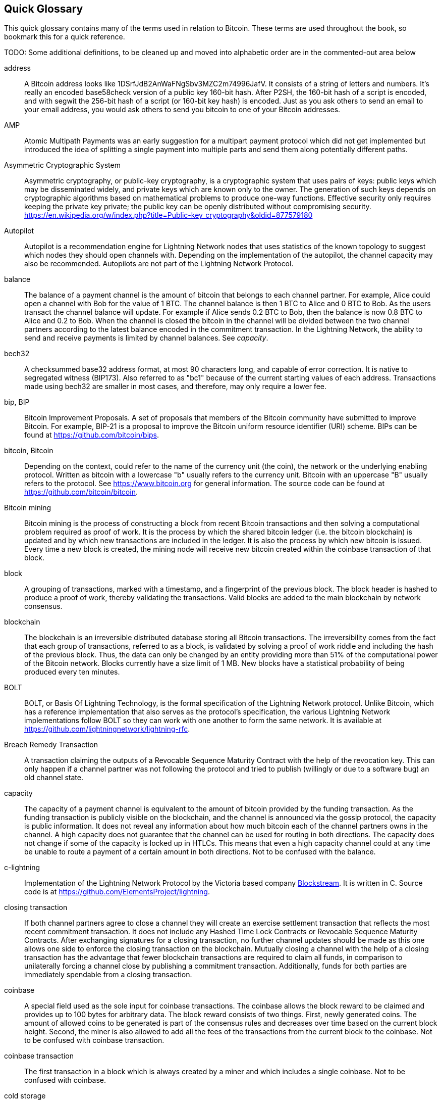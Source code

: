 [preface]
[[glossary]]
== Quick Glossary

This quick glossary contains many of the terms used in relation to Bitcoin. These terms are used throughout the book, so bookmark this for a quick reference.

++++
TODO:

Some additional definitions, to be cleaned up and moved into alphabetic order are in the commented-out area below
++++

////

* blockchain: a single distributed ledger agreed upon by a network of participating nodes. The Lightning Network does not use a blockchain to transact, but requires transactions recorded in a blockchain in order for bitcoin to enter and leave the network.
* channel: a channel is a financial relationship between two nodes on the Lightning Network. Two users can open a channel with each other using a Bitcoin transaction, and transact with each other by moving bitcoin from one side of the channel to the other.
* capacity: channels require bitcoin to be pre-loaded into them before they can be used. This becomes the maximum amount of bitcoin that can be transacted using this channel i.e. it's capacity.
** in-bound capacity: the maximum amount of bitcoin that can be received using a channel. Your in-bound capacity is increased when a user opens a channel with you, or you make a payment to another user.
** out-bound capacity: the maximum amount of bitcoin that can be sent using a channel. Your out-bound capacity is increased when you open a channel with another user, or you receive a payment from another user.
* invoice: a request for payment from another user that can take the form of a text string or a QR code. Lightning Invoices can be specified with a description and an amount the invoicer is requesting.
* node: a node is a participant on the Lightning Network. Nodes can open and close channels with each other, route payments from other nodes, and manage their own wallets. Typically a Lightning Network node user will also run a Bitcoin Node to keep track of the status of on-chain payments
* on-chain/off-chain: a payment is considered "on-chain" if it is included in the Bitcoin (or other underlying) blockchain where it is publicly visible to all nodes. Payments that are not visible in the underlying blockchain are "off-chain"
* route: when making a payment from one user to another, the payment will move along many intermediary nodes before reaching the receiver. This path from the sender to the receiver forms a route on the network.
** routing fees: each intermediary node will request a fee for transmitting the payment. The sum of these are the routing fees paid by the sender
* transaction: a payment from one user to another. Lightning Network transactions are Bitcoin transactions not yet recorded on the Bitcoin blockchain.
** funding transaction: a transaction that locks bitcoin into a smart contract to open a channel.
** settlement transaction: a transaction that closes a channel, and allocates the locked bitcoin to the channel owners according to the final balance of the channel.
** penalty transaction: if one user tries to "cheat" by claiming a prior state of the channel, the other user can publish a penalty transaction to the Bitcoin blockchain, which allocates all bitcoin in that channel to them.
* wallet: an application that manages private keys in order to send and receive bitcoin. Lightning Wallets have additional features over and above Bitcoin Wallets in that they can open and close channels, and send and receive Lightning payments.

////

address::
    A Bitcoin address looks like +1DSrfJdB2AnWaFNgSbv3MZC2m74996JafV+. It consists of a string of letters and numbers. It's really an encoded base58check version of a public key 160-bit hash. After P2SH, the 160-bit hash of a script is encoded, and with segwit the 256-bit hash of a script (or 160-bit key hash) is encoded. Just as you ask others to send an email to your email address, you would ask others to send you bitcoin to one of your Bitcoin addresses.

AMP::
   Atomic Multipath Payments was an early suggestion for a multipart payment protocol which did not get implemented but introduced the idea of splitting a single payment into multiple parts and send them along potentially different paths.

Asymmetric Cryptographic System::
    Asymmetric cryptography, or public-key cryptography, is a cryptographic system that uses pairs of keys: public keys which may be disseminated widely, and private keys which are known only to the owner.
    The generation of such keys depends on cryptographic algorithms based on mathematical problems to produce one-way functions.
    Effective security only requires keeping the private key private; the public key can be openly distributed without compromising security.
    https://en.wikipedia.org/w/index.php?title=Public-key_cryptography&oldid=877579180

Autopilot::
    Autopilot is a recommendation engine for Lightning Network nodes that uses statistics of the known topology to suggest which nodes they should open channels with.
    Depending on the implementation of the autopilot, the channel capacity may also be recommended.
    Autopilots are not part of the Lightning Network Protocol.

balance::
    The balance of a payment channel is the amount of bitcoin that belongs to each channel partner.
    For example, Alice could open a channel with Bob for the value of 1 BTC.
    The channel balance is then 1 BTC to Alice and 0 BTC to Bob.
    As the users transact the channel balance will update.
    For example if Alice sends 0.2 BTC to Bob, then the balance is now 0.8 BTC to Alice and 0.2 to Bob.
    When the channel is closed the bitcoin in the channel will be divided between the two channel partners according to the latest balance encoded in the commitment transaction.
    In the Lightning Network, the ability to send and receive payments is limited by channel balances.
    See _capacity_.

bech32::
    A checksummed base32 address format, at most 90 characters long, and capable of error correction. It is native to segregated witness (BIP173). Also referred to as "bc1" because of the current starting values of each address. Transactions made using bech32 are smaller in most cases, and therefore, may only require a lower fee.

bip, BIP::
    Bitcoin Improvement Proposals. A set of proposals that members of the Bitcoin community have submitted to improve Bitcoin. For example, BIP-21 is a proposal to improve the Bitcoin uniform resource identifier (URI) scheme. BIPs can be found at https://github.com/bitcoin/bips.

bitcoin, Bitcoin::
    Depending on the context, could refer to the name of the currency unit (the coin), the network or the underlying enabling protocol. Written as bitcoin with a lowercase "b" usually refers to the currency unit. Bitcoin with an uppercase "B" usually refers to the protocol. See https://www.bitcoin.org for general information. The source code can be found at https://github.com/bitcoin/bitcoin.

Bitcoin mining::
    Bitcoin mining is the process of constructing a block from recent Bitcoin transactions and then solving a computational problem required as proof of work.
    It is the process by which the shared bitcoin ledger (i.e. the bitcoin blockchain) is updated and by which new transactions are included in the ledger.
    It is also the process by which new bitcoin is issued.
    Every time a new block is created, the mining node will receive new bitcoin created within the coinbase transaction of that block.

block::
    A grouping of transactions, marked with a timestamp, and a fingerprint of the previous block. The block header is hashed to produce a proof of work, thereby validating the transactions. Valid blocks are added to the main blockchain by network consensus.

blockchain::
    The blockchain is an irreversible distributed database storing all Bitcoin transactions.
    The irreversibility comes from the fact that each group of transactions, referred to as a block, is validated by solving a proof of work riddle and including the hash of the previous block.
    Thus, the data can only be changed by an entity providing more than 51% of the computational power of the Bitcoin network.
    Blocks currently have a size limit of 1 MB.
    New blocks have a statistical probability of being produced every ten minutes.

BOLT::
    BOLT, or Basis Of Lightning Technology, is the formal specification of the Lightning Network protocol. Unlike Bitcoin, which has a reference implementation that also serves as the protocol's specification, the various Lightning Network implementations follow BOLT so they can work with one another to form the same network. It is available at https://github.com/lightningnetwork/lightning-rfc.

Breach Remedy Transaction::
    A transaction claiming the outputs of a Revocable Sequence Maturity Contract with the help of the revocation key.
    This can only happen if a channel partner was not following the protocol and tried to publish (willingly or due to a software bug) an old channel state.

capacity::
    The capacity of a payment channel is equivalent to the amount of bitcoin provided by the funding transaction.
    As the funding transaction is publicly visible on the blockchain, and the channel is announced via the gossip protocol, the capacity is public information.
    It does not reveal any information about how much bitcoin each of the channel partners owns in the channel.
    A high capacity does not guarantee that the channel can be used for routing in both directions.
    The capacity does not change if some of the capacity is locked up in HTLCs.
    This means that even a high capacity channel could at any time be unable to route a payment of a certain amount in both directions.
    Not to be confused with the balance.

c-lightning::
    Implementation of the Lightning Network Protocol by the Victoria based company https://blockstream.com[Blockstream]. It is written in C. Source code is at https://github.com/ElementsProject/lightning.

closing transaction::
    If both channel partners agree to close a channel they will create an exercise settlement transaction that reflects the most recent commitment transaction.
    It does not include any Hashed Time Lock Contracts or Revocable Sequence Maturity Contracts.
    After exchanging signatures for a closing transaction, no further channel updates should be made as this one allows one side to enforce the closing transaction on the blockchain.
    Mutually closing a channel with the help of a closing transaction has the advantage that fewer blockchain transactions are required to claim all funds, in comparison to unilaterally forcing a channel close by publishing a commitment transaction. Additionally, funds for both parties are immediately spendable from a closing transaction.

coinbase::
    A special field used as the sole input for coinbase transactions. The coinbase allows the block reward to be claimed and provides up to 100 bytes for arbitrary data.
    The block reward consists of two things.
    First, newly generated coins. The amount of allowed coins to be generated is part of the consensus rules and decreases over time based on the current block height.
    Second, the miner is also allowed to add all the fees of the transactions from the current block to the coinbase.
    Not to be confused with coinbase transaction.

coinbase transaction::
    The first transaction in a block which is always created by a miner and which includes a single coinbase.
    Not to be confused with coinbase.

cold storage::
    Refers to keeping an amount of bitcoin offline. Cold storage is achieved when Bitcoin private keys are created and stored in a secure offline environment. Cold storage is important to protect bitcoin holdings. Online computers are vulnerable to hackers and should not be used to store a significant amount of bitcoin.

Commitment Transaction::
     A commitment transaction is a Bitcoin transaction, signed by both channel partners, that encodes the latest balance of a channel.
     Every time a new transaction is made or forwarded using the channel, the channel balance will update, and a new commitment transaction will be signed by both parties.
     Importantly, for a channel between Alice and Bob, both Alice and Bob keep their own version of the commitment transaction, which is also signed by the other party.
     At any point, the channel can be closed by either Alice or Bob if they submit their commitment transaction to the Bitcoin blockchain.
     Submitting an older (outdated) commitment transaction is considered "cheating" (i.e. a protocol breach) in the Lightning network and can be penalized by the other party, claiming all the funds in the channel for themselves.     

computationally easy::
    A problem is considered to be computationally easy if there exists an algorithm that is able to compute the solution to the problem relatively quickly (in polynomial time complexity). 

computationally hard::
    A problem is considered to be computationally hard if no algorithm exists or is known that is able to compute the solution to the problem relatively quickly (in polynomial time complexity).

confirmations::
    Once a transaction is included in a block, it has one confirmation. As soon as _another_ block is mined on the same blockchain, the transaction has two confirmations, and so on. Six or more confirmations are considered sufficient proof that a transaction cannot be reversed.

contract::
    A contract is a set of Bitcoin transactions which together result in a certain desired behavior.
    Examples are RSMCs to create a trustless, bi-directional payment channel or HTLCs to create a mechanism which allows trustless forwarding of payments through third parties.

Diffie Hellman (DH) Key Exchange::
    On the Lightning Network, the Elliptic Curve Diffie-Hellman method is used.
    It is an anonymous key agreement protocol that allows two parties, each having an elliptic-curve public-private key pair, to establish a shared secret over an insecure communication channel.
    This shared secret may be directly used as a key, or to derive another key.
    The key, or the derived key, can then be used to encrypt subsequent communications using a symmetric-key cipher.
    An example of the derived key would be the shared secret between the ephemeral session key of a sender of an onion with the node's public key of a hop of the onion as described and used by the SPHINX Mix Format.
    Via https://en.wikipedia.org/w/index.php?title=Elliptic-curve_Diffie%E2%80%93Hellman&oldid=836070673

digital signature::
    A digital signature is a mathematical scheme for verifying the authenticity of digital messages or documents.
    A valid digital signature gives a recipient reason to believe that the message was created by a known sender, that the sender cannot deny having sent the message, and that the message was not altered in transit.
    They can be seen as cryptographic commitments in which the message is not hidden.
    https://en.wikipedia.org/w/index.php?title=Digital_signature&oldid=876680165

double-spending::
    Double-spending is the result of successfully spending some money more than once.
    Bitcoin protects against double-spending by verifying that each transaction added to the blockchain plays by the rules; this means checking that the inputs for the transaction have not previously already been spent.

downstream payment::
    TBD.

ECDSA::
    Elliptic Curve Digital Signature Algorithm or ECDSA is a cryptographic algorithm used by Bitcoin to ensure that funds can only be spent by their rightful owners.

Eclair::
    Implementation of the Lightning Network Protocol by the Paris based company https://acinq.co[ACINQ]. It is written in Scala. Source code is at https://github.com/ACINQ/eclair.

encoding::
    Encoding is the process of converting a message into a different form.
    For example, converting a human-readable form to a digitally space-efficient form.

Electrum server::
    An Electrum server is a Bitcoin node with an additional interface (API) is often required by bitcoin wallets that do not run a full node. For example, these wallets check the status of specific transactions or broadcast transactions to the mempool using Electrum server APIs. Some Lightning wallets also use Electrum servers, so even if they are non-custodial, they may compromise user sovereignty in that users trust the Electrum server to provide accurate information and privacy in that calls made to the Electrum server may reveal private information.


ephemeral key::
    Ephemeral keys are mainly within the SPHINX Mix Format and Onion Routing on the Lightning Network.
    They are generated for each execution of the routing process.
    This increases the security of transported messages or payments.
    Even if an ephemeral key leaks, only information about a single payment becomes public.

feature bits::
    A binary string that Lightning nodes use to communicate to each other which features they support.
    Feature bits are included in many types of communication, such as invoices or channel announcements.
    They can be decoded using BOLT #9, and will tell nodes which features the node has enabled, and whether these are backward-compatible.
    Also known as feature flags.

fees::
    In the context of Bitcoin, the sender of a transaction pays a fee to miners for including the transaction in a block. 
    In the context of the Lightning Network, nodes will charge routing fees for forwarding other users' payments.
    Individual nodes can set their own fee policies which will be calculated as the sum of a fixed _base_fee_ and a _fee_rate_ which depends on the payment amount.

funding transaction::
    The funding transaction is used to open a payment channel.
    From the perspective of the Bitcoin network, the process of opening a channel by creating a RSMC is started by creating the funding transaction and finished by broadcasting it to the Bitcoin network and have it included in the blockchain.
    The value of the funding transaction is exactly the capacity of the payment channel.
    The output of the funding transaction is a 2-of-2 multisignature script (multisig) where each channel partner controls one key.
    It will eventually be spent by one of the commitment transactions or by the closing transaction.
    Due to its multisig nature, it can only be spent mutually.
    It is part of the RSMC to ensure that either side of the channel can withdraw their funds without the necessity to trust the channel partner.

globalfeatures::
    Globalfeatures of a Lightning Network node are the features of interest for all other nodes.
    Most commonly they are related to supported routing formats.
    They are announced in the `_init_` message of the peer protocol as well as the `_channel_announcement_` and `_node_announcement_` messages of the gossip protocol.

Gossip Protocol::
    Lightning Network nodes send and receive information about the topology of the Lightning Network through gossip messages which are exchanged with their peers.
    The gossip protocol is mainly defined in BOLT 7 and defines the format of the _node_announcement_, _channel_announcement_ and _channel_update messages_.
    In order to prevent SPAM, node announcement messages will only be forwarded if the node already has a channel and channel announcement messages will only be forwarded if the funding transaction of the channel has been confirmed by the Bitcoin network.
    Usually, Lightning nodes connect with their channel partners, but it is fine to connect with any other Lightning node in order to process gossip messages.

hardware wallet::
    A hardware wallet is a special type of Bitcoin wallet which stores the user's private keys in a secure hardware device.
    Currently, hardware wallets are not available for Lightning Network nodes as they need to be online to participate in the protocol.
    Several groups are currently working on solutions.

hash::
    A digital fingerprint of some binary input.

hash-based message authentication code (HMAC)::
    An HMAC is a message authentication code method for verifying the integrity and authenticity of a message based on a hash function and a cryptographic key.
    It is used in onion routing to ensure the integrity of a packet at each hop, as well as within the Norse protocol variant used for message encryption.

hash function::
    A cryptographic hash function is a mathematical algorithm that maps data of arbitrary size to a bit string of a fixed size (a hash) and is designed to be a one-way function, that is, a function which is infeasible to invert.
    The only way to recreate the input data from an ideal cryptographic hash function's output is to attempt a brute-force search of possible inputs to see if they produce a match, or use a rainbow table of matched hashes.
    The ideal cryptographic hash function has five main properties: It is deterministic, so the same message always results in the same hash.
    It is quick to compute the hash value for any given message.
    It is infeasible to generate a message from its hash value except by trying all possible messages.
    A small change to a message should change the hash value so extensively that the new hash value appears uncorrelated with the old hash value.
    It is infeasible to find two different messages with the same hash value.
    https://en.wikipedia.org/w/index.php?title=Cryptographic_hash_function&oldid=868055371

hashlocks::
    A hashlock is a type of encumbrance that restricts the spending of an output until a specified piece of data is publicly revealed. Hashlocks have the useful property that once any hashlock is opened publicly, any other hashlock secured using the same key can also be opened. This makes it possible to create multiple outputs that are all encumbered by the same hashlock and which all become spendable at the same time.

HODL/Hold Invoices::
    HODL/Hold invoices are effectively standard HTLC LN invoices with the exception that the recipient can “hold” the funds, deferring to settle the transaction until some condition has been met. The sender remains committed unless the recipient opts to cancel the transaction.

HTLC::
    A Hashed TimeLock Contract or HTLC is a class of payments that use hashlocks and timelocks to require that the receiver of a payment either acknowledges receiving the payment prior to a deadline by generating cryptographic proof of payment (usually called the preimage of the payment hash) or forfeits the ability to claim the payment, returning it to the payer.
    On the Lightning Network HTLCs are outputs in the commitment transaction of a payment channel and are used to enable the trustless routing of payments.

invoice::
    The payment process on the Lightning Network is initiated by the payee who issues an invoice.
    Invoices include the payment hash, the amount, a description and the expiry time.
    Invoices can also include a fallback Bitcoin address to which the payment can be made in case no route can be found, as well as hints for routing a payment through a private channel.

JIT Routing::
   "Just in Time" Routing. 
   An alternative to source-based routing was first proposed by co-author René Pickhardt.
   With JIT routing, intermediary nodes along a path can pause an in-flight payment to rebalance their channels. 
   This might allow them to successfully forward payments that might otherwise have failed due to a lack of outgoing capacity. 

Lightning message::
   A Lightning message is an encrypted data string that can be sent between two peers on the Lightning Network. Similar to other communication protocols, Lightning messages consist of a header and a body. The header and the body have their own HMAC. This ensures that the headers of fixed length will also be encrypted and adversaries won't be able to deduce what messages are being sent by inspecting the length.

Lightning Network, Lightning Network Protocol, Lightning Protocol::
   The Lightning Network is a protocol on top of Bitcoin (or other cryptocurrencies).
   It creates a network of payment channels which enables the trustless forwarding of payments through the network with the help of HTLCs and Onion Routing.
   Other components of the Lightning Network are the gossip protocol, the transport layer, and payment requests.
   The source code is available at https://github.com/lightningnetwork.

Lightning Network Node, Lightning Node::
    A participant on the Lightning Network.
    A Lightning user will run Lightning node software in order to interact with other Lightning nodes.
    Lightning nodes have the ability to open channels with other nodes, send and receive payments, and route payments from other users.
    Typically a Lightning node user will also run a Bitcoin node.

lnd::
    Implementation of the Lightning Network Protocol by the San Francisco based company https://lightning.engineering[Lightning Labs].
    It is written in Go. Source code is at https://github.com/lightningnetwork/lnd.

localfeatures::
    Localfeatures of a Lightning Network node are the configurable features of direct interest of the peer.
    They are announced in the `_init_` message of the peer protocol as well as the `_channel_announcement_` and `_node_announcement_` messages of the gossip protocol.

Locktime::
    Locktime, or more technically nLockTime, is the part of a transaction which indicates the earliest time or earliest block when that transaction may be added to the blockchain.

millisatoshi::
    The smallest unit of account on the Lightning Network. A millisatoshi is one hundred billionth of a single bitcoin. A millisatoshi is one thousandth of one Satoshi. Millisatoshis do not exist, nor can they be settled on the Bitcoin network.

mpp::
A multipart payment (which is often also referred to as multipath payment) is a method for payments where the sender can split the payment amount into multiple smaller parts and deliver them potentially along multiple potentially disjoint paths. As the MPP strategies do not require one to send the smaller splits along different paths we find the term multipart payment more accurate than multipath payment.

multisignature::
    Multisignature (multisig) refers to requiring more than one key to authorize a Bitcoin transaction.
    Payment channels are always encoded as multisignature addresses requiring one signature from each peer of the payment channel.
    In the standard case of a two-party payment channel, a 2-of-2 multisignature address is used.

Neutrino::
    Neutrino is a later alternative to SPV that also verifies whether certain transactions are contained in a block without downloading the entire block. However, it offers a number of improvements over SPV: Neutrino does not transmit any information that would allow a third party to determine users’ identities, it facilitates the use of non-custodial apps, and it reduces the computational load on full nodes. The trade-off for these improvements is that Neutrino requires more data from the full node than SPV.

node::
    See Lightning Network Node

network capacity::
    Lightning network capacity is the total amount of bitcoin locked and circulated inside the Lightning Network. 
    It is the sum of capacities of each public channel.
    It reflects the usage of the Lightning Network to some extent because we expect that people lock bitcoin into Lightning channels in order to spend it or forward other users' payments.
    Hence the higher the amount of bitcoin locked in channels, the higher the expected usage of the Lightning Network.
    Note that since only public channel capacity can be observed, the true network capacity is unknown.
    See private channel.

Noise_XK::
    The template of the Noise protocol framework to establish an authenticated and encrypted communication channel between two peers of the Lightning Network.
    X means that no public key needs to be known from the initiator of the connection.
    K means that the public key of the receiver needs to be known.
    More particular (from: http://www.noiseprotocol.org/noise.html) the protocol enables encryption to a known recipient and strong forward secrecy. This payload is encrypted based on an ephemeral-ephemeral DH as well as an ephemeral-static DH with the recipient's static key pair. Assuming the ephemeral private keys are secure, and the recipient is not being actively impersonated by an attacker that has stolen its static private key, this payload cannot be decrypted. Sender authentication is resistant to key-compromise impersonation (KCI). The sender authentication is based on an ephemeral-static DH ("es" or "se") between the sender's static key pair and the recipient's ephemeral key pair. Assuming the corresponding private keys are secure, this authentication cannot be forged.
    // the noise protocol documentation is according to their IPR section public domain. The author is Trevor Perrin (noise@trevp.net)

onion routing::
    Onion routing is a technique for anonymous communication over a computer network.
    In an onion network, messages are encapsulated in layers of encryption, analogous to layers of an onion.
    The encrypted data is transmitted through a series of network nodes called onion routers, each of which peels away a single layer, uncovering the data's next destination.
    When the final layer is decrypted, the message arrives at its destination.
    The sender remains anonymous because each intermediary knows only the location of the immediately preceding and following nodes.
       https://en.wikipedia.org/w/index.php?title=Onion_routing&oldid=870849217

output::
    The output of a bitcoin transaction, also called an Unspent Transaction Output or UTXO.
    An output is essentially an amount of bitcoin that can be spent, as well as a script that defines what conditions need to be fulfilled for that bitcoin to be spent.
    Every bitcoin transaction consumes the outputs of the sender and creates new outputs that can be spent later by the receiver.
    A typical bitcoin output will require the signature of the owner to be spent, but outputs can require the fulfillment of more complex scripts.
    For example, a multisignature script requires that two or more users to sign before an output can be spent, which is a fundamental building block of the Lightning Network.

P2PKH::
    P2PKH or Pay-to-PubKey-Hash is a type of transaction that pays a Bitcoin address that contains P2PKH scripts.
    An output locked by a P2PKH script can be unlocked (spent) by presenting a public key and a digital signature created by the corresponding private key.

P2SH::
    P2SH or Pay-to-Script-Hash is a powerful type of transaction that greatly simplifies the use of complex transaction scripts. With P2SH the complex script that details the conditions for spending the output (redeem script) is not presented in the locking script. Instead, only a hash of it is in the locking script.

P2SH address::
    P2SH addresses are Base58Check encodings of the 20-byte hash of a script, P2SH addresses use the version prefix "5", which results in Base58Check-encoded addresses that start with a "3". P2SH addresses hide all of the complexity, so that the person making a payment does not see the script.

P2WPKH::
    The signature of a P2WPKH (Pay-to-Witness-Public-Key-Hash) contains the same information as a P2PKH spending, but is located in the witness field instead of the scriptSig field. The scriptPubKey is also modified.

P2WSH::
    The difference between P2SH and P2WSH (Pay-to-Witness-Script-Hash) is the location change of the cryptographic proof from the scriptSig field to the witness field and the modification of the scriptPubKey.

payment::
    A payment occurs if bitcoin is transferred within the Lightning Network.
    Payments are generally not seen on the blockchain.
    The recipient initiates a payment by creating an invoice.
    The invoice includes a payment hash which is the hash of a secret preimage.
    This payment hash is used by the Hashed Time Lock Contracts during the routing process.

payment channel::
    A payment channel is a financial relationship between two nodes on the Lightning Network, created using a multisignature bitcoin transaction.
    The channel partners can use the channel to send bitcoin back and forth between each other without committing all of the transactions to the Bitcoin blockchain. 
    In a typical payment channel only two transactions, the funding transaction and the commitment transaction, are added to the blockchain.
    The other transactions are not included in the blockchain and are said to occur "off-chain".
    There are various methods of constructing a payment channel discussed further in the chapter on channel construction.

peer::
    Two parties which form a payment channel are called peers.
    In particular, they are connected via an encrypted, authenticated communication over a TCP Socket.

penalty transaction::
    See Breach Remedy Transaction.

private channel::
    A channel not announced to the rest of the network. 
    Technically "private" is a misnomer as these channels can still be identified through routing hints and commitment transactions.
    They are better described as "unannounced" channels.
    With an unannounced channel, the channel partners can send and receive payments between each other as normal.
    However, the rest of the network will not be aware of it and so cannot typically use it to route payments.
    As the number of and capacity of unannounced channels is unknown, the total public channel count and capacity only accounts for a portion of the total Lightning Network.

preimage::
    In mathematics, given a function $f$ and a value $h$ the preimage of $h$ with respect to $f$ is the set of values $R = \{r_1,r_2,...\}$ such that $f(r_i) = h$ for all $\r_i \in R$.
    In layman's terms, it is the set of values which is mapped to $h$ by the function $f$.
    This preimage set can be empty, finite or infinite.
    In cryptography, the function $f$ is usually taken to be a hash function.
    Cryptographers use the term preimage for an arbitrary element of $R$.
    In particular, when using SHA-256, it should be stated that each element has an infinite number of preimages.
    However, it is still believed to be computationally hard to find such a preimage.

proof of work::
    A piece of data that requires significant computation to find.
    In Bitcoin, miners must find a numeric solution to the SHA256 algorithm that meets a network-wide target, called the difficulty target.
    See _bitcoin mining_

Relative Timelock::
    Relative Timelock is a type of timelock which allows an input to specify the earliest time the input can be added to a block. The time is relative and is based on when the output referenced by that input was included in a block. Such a feature is jointly achieved by nSequence field and CheckSequenceVerify opcode, which were introduced by BIP68/112/113.

Revocable Sequence Maturity Contract::
    This contract is used to construct a payment channel between two Bitcoin or Lightning Network users who do not need to trust each other.
    The name comes from a sequence of states which are encoded as commitment transactions and can be revoked if wrongfully published and mined by the Bitcoin network.
    These contracts are commonly referred to as RSMCs.
    Unlike an HTLC, whose timeout is to make an HTLC temporary, and therefore should be absolute; a RSMC timeout is meant to only start when a commitment transaction is mined, and therefore should be using a Relative Timelock.

revocation key::
    Each Revocable Sequence Maturity Contract contains two revocation keys.
    Each channel partner knows one revocation key.
    Knowing both revocation keys, the output of the Revocable Sequence Maturity Contract can be spent within the predefined timelock.
    Revocation keys are used to disincentivize channel partners from broadcasting an old channel state.
    While negotiating a new channel state, the old revocation keys are being shared.
    Revocation keys are used instead of signatures since they can be derived with an HD key derivation scheme.
    This makes it less cumbersome to store all revocation keys of old states.

RIPEMD-160::
    RIPEMD-160 is a 160-bit cryptographic hash function. RIPEMD-160 is a strengthened version of RIPEMD with a 160-bit hash result, and is expected to be secure for the next ten years or more.

topology::
    The topology of the Lightning Network describes the shape of the Lightning Network as a mathematical graph.
    Nodes of the graph are the Lightning Network nodes or participants.
    The edges of the graph are the payment channels.
    The topology of the Lightning Network is publicly broadcast with the help of the gossip protocol unless nodes decide to act privately.
    This means that the Lightning Network may be significantly larger than the announced number of nodes.
    Knowing the topology is of particular interest in the source-based routing process of payments in which the sender discovers a route.
    Also, the topology is important for features such as the autopilot.

satoshi::
    A satoshi is the smallest denomination of bitcoin that can be recorded on the blockchain. It is the equivalent of 0.00000001 bitcoin and is named after the creator of Bitcoin, Satoshi Nakamoto. ((("satoshi")))

Satoshi Nakamoto::
    Satoshi Nakamoto is the name used by the person or group of people who designed Bitcoin and created its original reference implementation, Bitcoin Core. As a part of the implementation, they also devised the first blockchain database. In the process, they were the first to solve the double-spending problem for digital currency. Their real identity remains unknown.

Script::
    Bitcoin uses a scripting system for transactions called Script. Forth-like, it is simple, stack-based, and processed from left to right. It is purposefully not Turing-complete, with no loops.

ScriptPubKey (aka pubkey script)::
    ScriptPubKey or pubkey script, is a script included in outputs which sets the conditions that must be fulfilled for those satoshis to be spent. Data for fulfilling the conditions can be provided in a signature script.

ScriptSig (aka signature script)::
    ScriptSig or signature script is the data generated by a spender, which are almost always used as variables to satisfy a pubkey script.

Second stage HTLC::
    TBD.

secret key (aka private key)::
    The secret number that unlocks bitcoin sent to the corresponding address. pass:[<span class="keep-together">A secret</span>] key looks like the following:
+
----
5J76sF8L5jTtzE96r66Sf8cka9y44wdpJjMwCxR3tzLh3ibVPxh
----

Segregated Witness::
    Segregated Witness is an upgrade to the Bitcoin protocol in which signature data is separated from Bitcoin transactions. Segregated Witness was deployed as a soft fork and is a change that technically makes Bitcoin’s protocol rules more restrictive.

SHA::
    The Secure Hash Algorithm or SHA is a family of cryptographic hash functions published by the National Institute of Standards and Technology (NIST). The Bitcoin protocol currently uses SHA256.

short channel id (scid)::
    Once a channel is established, the index of the funding transaction on the blockchain is used as the short channel id to uniquely identify the channel.
    The short channel id consists of 8 bytes referring to 3 numbers.
    In its serialized form it depicts these 3 numbers as decimal values separated by the letter **x**.
    The first number (4 bytes) is the block height.
    The second number (2 bytes) is the index of the funding transaction with the blocks.
    The last number (2 bytes) is the transaction output.

simplified payment verification (SPV)::
    SPV or simplified payment verification is a method for verifying particular transactions were included in a block without downloading the entire block. The method is used by some lightweight Bitcoin clients.

source-based routing::
    On the Lightning Network, the sender of a payment decides the route of the payment.
    While this decreases the success rate of the routing process, it increases the privacy of payments.
    Due to the SPHINX Mix Format used by onion routing, all routing nodes do not know the originator of a payment or the final recipient.
    Source-based routing is fundamentally different to how routing works on the Internet Protocol.

soft fork::
    Soft fork, or Soft-Forking Change, is a temporary fork in the blockchain which commonly occurs when miners using non-upgraded nodes don't follow a new consensus rule their nodes don’t know about.
    Not to be confused with fork, hard fork, software fork or Git fork.

SPHINX Mix Format::
    A particular technique for Onion Routing used in the Lightning Network and invented by George Danezis and Ian Goldberg in 2009.
    With the SPHINX Mix Format, each message of the onion package is padded with some random data so that no single hop can estimate how far along the route it has traveled.
    While the privacy of the sender and receiver of the payment is protected, each node is still able to return an error message along the path to the originator of the message.
    The paper can be found at https://cypherpunks.ca/~iang/pubs/Sphinx_Oakland09.pdf

Submarine Swap::
    A Submarine Swaps enables transfers between on-chain Bitcoin addresses and off-chain locations, like the Lightning Network. Just as standard LN transfers chain payments by means of HTLCs that make the final claim on funds conditional on the recipient revealing a secret to all links in the chain, Submarine Swaps use the same logic and procedure to transfer funds across the on-chain/off-chain barrier with minimal trust. They can also be used to enable transfers from another chain, say Litecoin, to an off-chain LN address. Reverse Submarine Swaps allow bitcoin transfers in the opposite direction, from an off-chain LN location to an on-chain address.

timelock::
    A timelock is a type of encumbrance that restricts the spending of some bitcoin until a specified future time or block height. Timelocks feature prominently in many Bitcoin contracts, including payment channels and Hashed Timelock Contracts.

transaction::
    Transactions are a binary format used by the Bitcoin protocol to transfer bitcoin from one address to another.
    Several transactions are built into a block which has to be confirmed by the Bitcoin network through the process of mining.
    Transactions can only be included in a block if they contain a valid signature (more precisely a valid input script) matching the output script defined by the previous owner.
    The first transaction in each block is called the coinbase and generates new bitcoin.
    Transactions can also contain contracts and should not be confused with payments.

transaction malleability::
    Transaction malleability is a property that the hash of a transaction can change without changing the semantic of the transaction (the UTXOs it is spending, the destinations and the corresponding amounts).
    For example, altering the signature can change the hash of a transaction, because of the non-deterministism of ECDSA signing.
    A commitment transaction needs the hash of a funding transaction and if the hash of the funding transaction changes, transactions depending on it will become invalid. This will make users unable to claim the refunds if there are any.
    The Segregated Witness soft fork addresses this issue and is therefore an important upgrade to support Lightning Network.

transport layer::
    In computer networking, the transport layer is a conceptual division of the methods used by computers (and ultimately applications) to talk to each other.
    The transport layer provides communication services between computers such as flow control, verification, and multiplexing (to allow multiple applications to work on a computer at the same time).

unspent transaction output (UTXO)::
    See _output_

upstream payment::
    TBD.

wallet::
    A wallet is a piece of software that holds Bitcoin addresses and secret keys. It is used to send, receive, and store bitcoin.
    
watchtower::
    Watchtowers are a security service on the Lightning network that monitor channels.
    In the case that one of the channel partners goes offline or loses their backup, a watchtower keeps their own backups and can restore their channel information.
    They also monitor the Bitcoin blockchain and can submit a penalty transaction in the case that one of the partners tries to "cheat" by broadcasting an outdated state.

    Watchtowers can be run by the channel partners themselves, or as a paid service offered by a third party.
    Watchtowers have no control over the funds in the channels themselves.
    
zombie channel::
    An open channel where one of the channel partners has gone permanently offline. 
    Zombie channels cannot be used to route payments and have only downsides to the online partner.
    It is good practice to close zombie channels although they can be tricky to identify as the online partner can't always be sure if the offline party will stay offline. 

Some contributed definitions have been sourced under a CC-BY license from the https://en.bitcoin.it/wiki/Main_Page[Bitcoin Wiki], https://en.wikipedia.org[Wikipedia], https://github.com/bitcoinbook/bitconbook[Mastering Bitcoin] or from other open source documentation sources.
